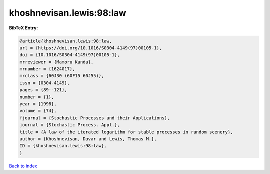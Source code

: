 khoshnevisan.lewis:98:law
=========================

.. :cite:t:`khoshnevisan.lewis:98:law`

.. bibliography:: ../../All.bib

**BibTeX Entry:**

.. code-block:: bibtex

   @article{khoshnevisan.lewis:98:law,
   url = {https://doi.org/10.1016/S0304-4149(97)00105-1},
   doi = {10.1016/S0304-4149(97)00105-1},
   mrreviewer = {Mamoru Kanda},
   mrnumber = {1624017},
   mrclass = {60J30 (60F15 60J55)},
   issn = {0304-4149},
   pages = {89--121},
   number = {1},
   year = {1998},
   volume = {74},
   fjournal = {Stochastic Processes and their Applications},
   journal = {Stochastic Process. Appl.},
   title = {A law of the iterated logarithm for stable processes in random scenery},
   author = {Khoshnevisan, Davar and Lewis, Thomas M.},
   ID = {khoshnevisan.lewis:98:law},
   }

`Back to index <../index>`_
